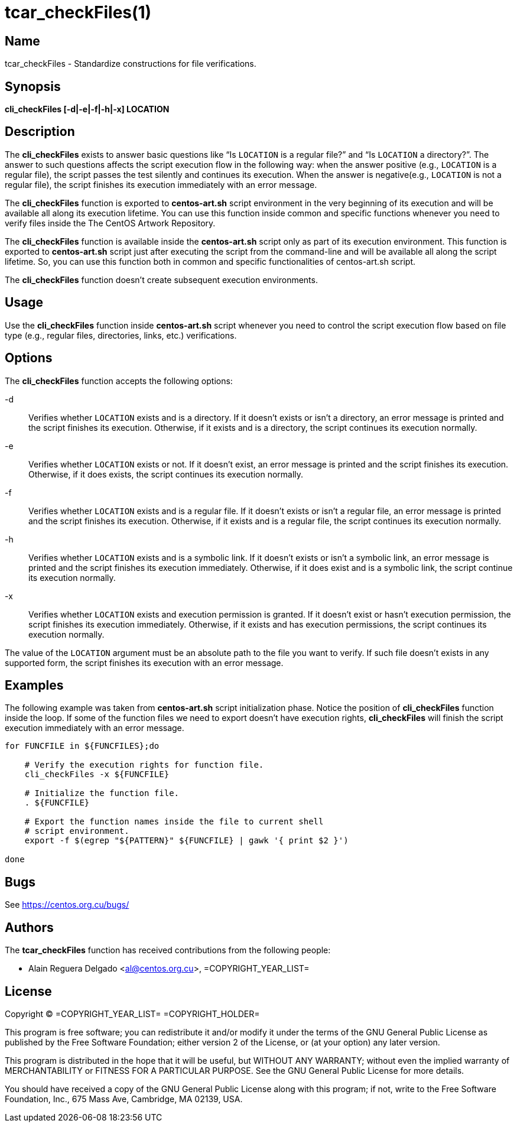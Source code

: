 tcar_checkFiles(1)
==================

== Name

tcar_checkFiles - Standardize constructions for file verifications.

== Synopsis

*cli_checkFiles [-d|-e|-f|-h|-x] LOCATION*

== Description

The *cli_checkFiles* exists to answer basic questions like ``Is
+LOCATION+ is a regular file?'' and ``Is +LOCATION+ a directory?''.
The answer to such questions affects the script execution flow in the
following way: when the answer positive (e.g., +LOCATION+ is a regular
file), the script passes the test silently and continues its
execution.  When the answer is negative(e.g., +LOCATION+ is not a
regular file), the script finishes its execution immediately with an
error message.

The *cli_checkFiles* function is exported to *centos-art.sh* script
environment in the very beginning of its execution and will be
available all along its execution lifetime. You can use this function
inside common and specific functions whenever you need to verify files
inside the The CentOS Artwork Repository.

The *cli_checkFiles* function is available inside the *centos-art.sh*
script only as part of its execution environment. This function is
exported to *centos-art.sh* script just after executing the script
from the command-line and will be available all along the script
lifetime. So, you can use this function both in common and specific
functionalities of centos-art.sh script.

The *cli_checkFiles* function doesn't create
subsequent execution environments.

== Usage

Use the *cli_checkFiles* function inside *centos-art.sh* script
whenever you need to control the script execution flow based on file
type (e.g., regular files, directories, links, etc.) verifications.

== Options

The *cli_checkFiles* function accepts the following options:

-d::
    Verifies whether +LOCATION+ exists and is a directory. If it
    doesn't exists or isn't a directory, an error message is printed
    and the script finishes its execution.  Otherwise, if it exists
    and is a directory, the script continues its execution normally.
-e::
    Verifies whether +LOCATION+ exists or not. If it doesn't exist, an
    error message is printed and the script finishes its execution.
    Otherwise, if it does exists, the script continues its execution
    normally.
-f::
    Verifies whether +LOCATION+ exists and is a regular file. If it
    doesn't exists or isn't a regular file, an error message is
    printed and the script finishes its execution.  Otherwise, if it
    exists and is a regular file, the script continues its execution
    normally.
-h::
    Verifies whether +LOCATION+ exists and is a symbolic link. If it
    doesn't exists or isn't a symbolic link, an error message is
    printed and the script finishes its execution immediately.
    Otherwise, if it does exist and is a symbolic link, the script
    continue its execution normally.
-x::
    Verifies whether +LOCATION+ exists and execution permission is
    granted. If it doesn't exist or hasn't execution permission, the
    script finishes its execution immediately. Otherwise, if it exists
    and has execution permissions, the script continues its execution
    normally.

The value of the +LOCATION+ argument must be an absolute path to the
file you want to verify. If such file doesn't exists in any supported
form, the script finishes its execution with an error message.

== Examples

The following example was taken from *centos-art.sh* script
initialization phase.  Notice the position of *cli_checkFiles*
function inside the loop. If some of the function files we need to
export doesn't have execution rights, *cli_checkFiles* will finish the
script execution immediately with an error message.

----------------------------------------------------------------------
for FUNCFILE in ${FUNCFILES};do

    # Verify the execution rights for function file.
    cli_checkFiles -x ${FUNCFILE}

    # Initialize the function file.
    . ${FUNCFILE}

    # Export the function names inside the file to current shell
    # script environment.
    export -f $(egrep "${PATTERN}" ${FUNCFILE} | gawk '{ print $2 }')

done
----------------------------------------------------------------------

== Bugs

See https://centos.org.cu/bugs/

== Authors

The *tcar_checkFiles* function has received contributions from the
following people:

- Alain Reguera Delgado <al@centos.org.cu>, =COPYRIGHT_YEAR_LIST=

== License

Copyright (C) =COPYRIGHT_YEAR_LIST= =COPYRIGHT_HOLDER=

This program is free software; you can redistribute it and/or modify
it under the terms of the GNU General Public License as published by
the Free Software Foundation; either version 2 of the License, or (at
your option) any later version.

This program is distributed in the hope that it will be useful, but
WITHOUT ANY WARRANTY; without even the implied warranty of
MERCHANTABILITY or FITNESS FOR A PARTICULAR PURPOSE.  See the GNU
General Public License for more details.

You should have received a copy of the GNU General Public License
along with this program; if not, write to the Free Software
Foundation, Inc., 675 Mass Ave, Cambridge, MA 02139, USA.

// vim: set syntax=asciidoc:

